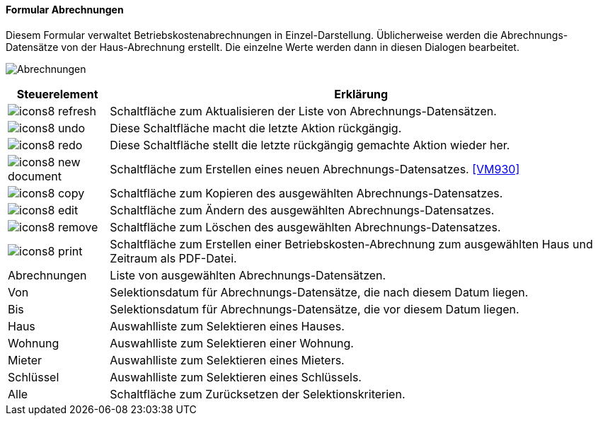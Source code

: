 :vm920-title: Abrechnungen
anchor:VM920[{vm920-title}]

==== Formular {vm920-title}

Diesem Formular verwaltet Betriebskostenabrechnungen in Einzel-Darstellung.
Üblicherweise werden die Abrechnungs-Datensätze von der Haus-Abrechnung erstellt.
Die einzelne Werte werden dann in diesen Dialogen bearbeitet.

image:VM920.png[{vm920-title},title={vm920-title}]

[width="100%",cols="<1,<5",frame="all",options="header"]
|==========================
|Steuerelement|Erklärung
|image:icon/icons8-refresh.png[title="Aktualisieren",width={icon-width}]|Schaltfläche zum Aktualisieren der Liste von Abrechnungs-Datensätzen.
|image:icon/icons8-undo.png[title="Rückgängig",width={icon-width}]      |Diese Schaltfläche macht die letzte Aktion rückgängig.
|image:icon/icons8-redo.png[title="Wiederherstellen",width={icon-width}]|Diese Schaltfläche stellt die letzte rückgängig gemachte Aktion wieder her.
|image:icon/icons8-new-document.png[title="Neu",width={icon-width}]     |Schaltfläche zum Erstellen eines neuen Abrechnungs-Datensatzes. <<VM930>>
|image:icon/icons8-copy.png[title="Kopieren",width={icon-width}]        |Schaltfläche zum Kopieren des ausgewählten Abrechnungs-Datensatzes.
|image:icon/icons8-edit.png[title="Ändern",width={icon-width}]          |Schaltfläche zum Ändern des ausgewählten Abrechnungs-Datensatzes.
|image:icon/icons8-remove.png[title="Löschen",width={icon-width}]       |Schaltfläche zum Löschen des ausgewählten Abrechnungs-Datensatzes.
|image:icon/icons8-print.png[title="Drucken",width={icon-width}]        |Schaltfläche zum Erstellen einer Betriebskosten-Abrechnung zum ausgewählten Haus und Zeitraum als PDF-Datei.
|Abrechnungen |Liste von ausgewählten Abrechnungs-Datensätzen.
|Von          |Selektionsdatum für Abrechnungs-Datensätze, die nach diesem Datum liegen.
|Bis          |Selektionsdatum für Abrechnungs-Datensätze, die vor diesem Datum liegen.
|Haus         |Auswahlliste zum Selektieren eines Hauses.
|Wohnung      |Auswahlliste zum Selektieren einer Wohnung.
|Mieter       |Auswahlliste zum Selektieren eines Mieters.
|Schlüssel    |Auswahlliste zum Selektieren eines Schlüssels.
|Alle         |Schaltfläche zum Zurücksetzen der Selektionskriterien.
|==========================
